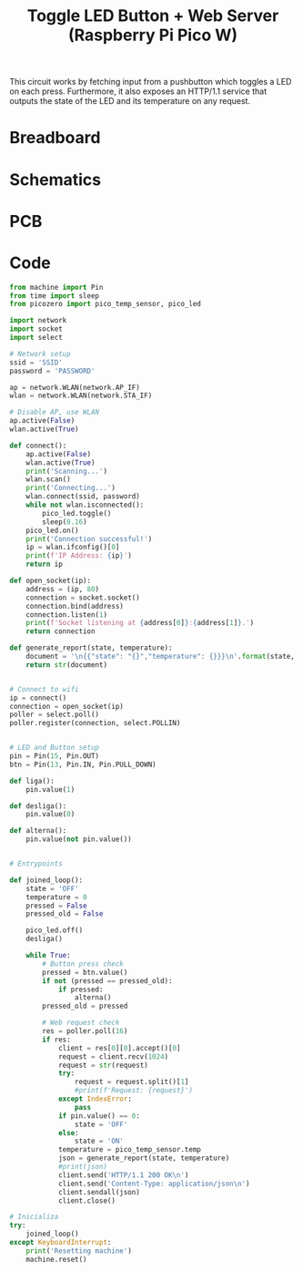 
#+title: Toggle LED Button + Web Server (Raspberry Pi Pico W)
#+startup: inlineimages

This circuit works by fetching input from a pushbutton which toggles a LED
on each press. Furthermore, it also exposes an HTTP/1.1 service that outputs
the state of the LED and its temperature on any request.

* Breadboard

#+attr_html: :height 400
#+attr_org: :width 400
[[file:toggle_led_bb.png]]

* Schematics

#+attr_html: :height 300
#+attr_org: :width 500
[[file:toggle_led_schematics.png]]

* PCB

#+attr_html: :height 300
#+attr_org: :width 500
[[file:toggle_led_pcb.png]]

* Code

#+begin_src python
from machine import Pin
from time import sleep
from picozero import pico_temp_sensor, pico_led

import network
import socket
import select

# Network setup
ssid = 'SSID'
password = 'PASSWORD'

ap = network.WLAN(network.AP_IF)
wlan = network.WLAN(network.STA_IF)

# Disable AP, use WLAN
ap.active(False)
wlan.active(True)

def connect():
    ap.active(False)
    wlan.active(True)
    print('Scanning...')
    wlan.scan()
    print('Connecting...')
    wlan.connect(ssid, password)
    while not wlan.isconnected():
        pico_led.toggle()
        sleep(0.16)
    pico_led.on()
    print('Connection successful!')
    ip = wlan.ifconfig()[0]
    print(f'IP Address: {ip}')
    return ip

def open_socket(ip):
    address = (ip, 80)
    connection = socket.socket()
    connection.bind(address)
    connection.listen(1)
    print(f'Socket listening at {address[0]}:{address[1]}.')
    return connection

def generate_report(state, temperature):
    document = '\n{{"state": "{}","temperature": {}}}\n'.format(state, temperature)
    return str(document)


# Connect to wifi
ip = connect()
connection = open_socket(ip)
poller = select.poll()
poller.register(connection, select.POLLIN)


# LED and Button setup
pin = Pin(15, Pin.OUT)
btn = Pin(13, Pin.IN, Pin.PULL_DOWN)

def liga():
    pin.value(1)
    
def desliga():
    pin.value(0)

def alterna():
    pin.value(not pin.value())


# Entrypoints

def joined_loop():
    state = 'OFF'
    temperature = 0
    pressed = False
    pressed_old = False
    
    pico_led.off()
    desliga()
    
    while True:
        # Button press check
        pressed = btn.value()
        if not (pressed == pressed_old):
            if pressed:
                alterna()
        pressed_old = pressed
        
        # Web request check
        res = poller.poll(16)
        if res:
            client = res[0][0].accept()[0]
            request = client.recv(1024)
            request = str(request)
            try:
                request = request.split()[1]
                #print(f'Request: {request}')
            except IndexError:
                pass
            if pin.value() == 0:
                state = 'OFF'
            else:
                state = 'ON'
            temperature = pico_temp_sensor.temp
            json = generate_report(state, temperature)
            #print(json)
            client.send('HTTP/1.1 200 OK\n')
            client.send('Content-Type: application/json\n')
            client.sendall(json)
            client.close()

# Inicializa
try:
    joined_loop()
except KeyboardInterrupt:
    print('Resetting machine')
    machine.reset()
#+end_src
